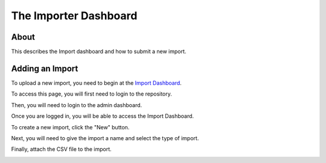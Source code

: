 The Importer Dashboard
======================


About
-----

This describes the Import dashboard and how to submit a new import.


Adding an Import
----------------

To upload a new import, you need to begin at the `Import Dashboard <https://dc.utk-hyku-production.notch8.cloud/importers?locale=en>`_.

To access this page, you will first need to login to the repository.

.. image:: ../images/login.png
   :width: 100%
   :alt: Repository Login

Then, you will need to login to the admin dashboard.

.. image:: ../images/login2.png
   :width: 100%
   :alt: Admin Dashboard

Once you are logged in, you will be able to access the Import Dashboard.

To create a new import, click the "New" button.

.. image:: ../images/importers.png
   :width: 100%
   :alt: Importer Dashboard

Next, you will need to give the import a name and select the type of import.

.. image:: ../images/new_importer.png
   :width: 100%
   :alt: New Importer Dashboard

Finally, attach the CSV file to the import.

.. image:: ../images/upload_csv.png
   :width: 100%
   :alt: Upload CSV
